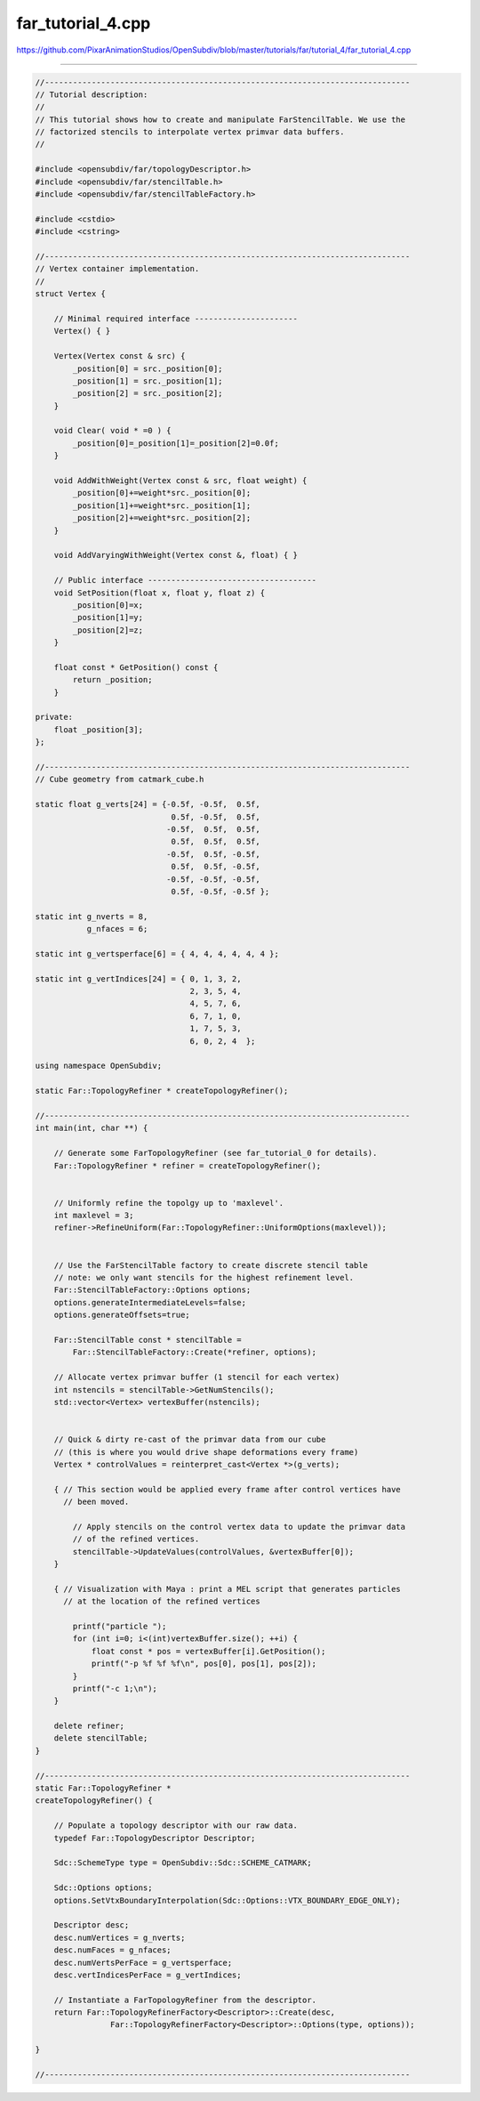 
far_tutorial_4.cpp
------------------

`<https://github.com/PixarAnimationStudios/OpenSubdiv/blob/master/tutorials/far/tutorial_4/far_tutorial_4.cpp>`_

----

.. code:: c
    
    //------------------------------------------------------------------------------
    // Tutorial description:
    //
    // This tutorial shows how to create and manipulate FarStencilTable. We use the
    // factorized stencils to interpolate vertex primvar data buffers.
    //
    
    #include <opensubdiv/far/topologyDescriptor.h>
    #include <opensubdiv/far/stencilTable.h>
    #include <opensubdiv/far/stencilTableFactory.h>
    
    #include <cstdio>
    #include <cstring>
    
    //------------------------------------------------------------------------------
    // Vertex container implementation.
    //
    struct Vertex {
    
        // Minimal required interface ----------------------
        Vertex() { }
    
        Vertex(Vertex const & src) {
            _position[0] = src._position[0];
            _position[1] = src._position[1];
            _position[2] = src._position[2];
        }
    
        void Clear( void * =0 ) {
            _position[0]=_position[1]=_position[2]=0.0f;
        }
    
        void AddWithWeight(Vertex const & src, float weight) {
            _position[0]+=weight*src._position[0];
            _position[1]+=weight*src._position[1];
            _position[2]+=weight*src._position[2];
        }
    
        void AddVaryingWithWeight(Vertex const &, float) { }
    
        // Public interface ------------------------------------
        void SetPosition(float x, float y, float z) {
            _position[0]=x;
            _position[1]=y;
            _position[2]=z;
        }
    
        float const * GetPosition() const {
            return _position;
        }
    
    private:
        float _position[3];
    };
    
    //------------------------------------------------------------------------------
    // Cube geometry from catmark_cube.h
    
    static float g_verts[24] = {-0.5f, -0.5f,  0.5f,
                                 0.5f, -0.5f,  0.5f,
                                -0.5f,  0.5f,  0.5f,
                                 0.5f,  0.5f,  0.5f,
                                -0.5f,  0.5f, -0.5f,
                                 0.5f,  0.5f, -0.5f,
                                -0.5f, -0.5f, -0.5f,
                                 0.5f, -0.5f, -0.5f };
    
    static int g_nverts = 8,
               g_nfaces = 6;
    
    static int g_vertsperface[6] = { 4, 4, 4, 4, 4, 4 };
    
    static int g_vertIndices[24] = { 0, 1, 3, 2,
                                     2, 3, 5, 4,
                                     4, 5, 7, 6,
                                     6, 7, 1, 0,
                                     1, 7, 5, 3,
                                     6, 0, 2, 4  };
    
    using namespace OpenSubdiv;
    
    static Far::TopologyRefiner * createTopologyRefiner();
    
    //------------------------------------------------------------------------------
    int main(int, char **) {
    
        // Generate some FarTopologyRefiner (see far_tutorial_0 for details).
        Far::TopologyRefiner * refiner = createTopologyRefiner();
    
    
        // Uniformly refine the topolgy up to 'maxlevel'.
        int maxlevel = 3;
        refiner->RefineUniform(Far::TopologyRefiner::UniformOptions(maxlevel));
    
    
        // Use the FarStencilTable factory to create discrete stencil table
        // note: we only want stencils for the highest refinement level.
        Far::StencilTableFactory::Options options;
        options.generateIntermediateLevels=false;
        options.generateOffsets=true;
        
        Far::StencilTable const * stencilTable =
            Far::StencilTableFactory::Create(*refiner, options);
    
        // Allocate vertex primvar buffer (1 stencil for each vertex)
        int nstencils = stencilTable->GetNumStencils();
        std::vector<Vertex> vertexBuffer(nstencils);
    
    
        // Quick & dirty re-cast of the primvar data from our cube
        // (this is where you would drive shape deformations every frame)
        Vertex * controlValues = reinterpret_cast<Vertex *>(g_verts);
    
        { // This section would be applied every frame after control vertices have
          // been moved.
    
            // Apply stencils on the control vertex data to update the primvar data
            // of the refined vertices.
            stencilTable->UpdateValues(controlValues, &vertexBuffer[0]);
        }
    
        { // Visualization with Maya : print a MEL script that generates particles
          // at the location of the refined vertices
    
            printf("particle ");
            for (int i=0; i<(int)vertexBuffer.size(); ++i) {
                float const * pos = vertexBuffer[i].GetPosition();
                printf("-p %f %f %f\n", pos[0], pos[1], pos[2]);
            }
            printf("-c 1;\n");
        }
    
        delete refiner;
        delete stencilTable;
    }
    
    //------------------------------------------------------------------------------
    static Far::TopologyRefiner *
    createTopologyRefiner() {
    
        // Populate a topology descriptor with our raw data.
        typedef Far::TopologyDescriptor Descriptor;
    
        Sdc::SchemeType type = OpenSubdiv::Sdc::SCHEME_CATMARK;
    
        Sdc::Options options;
        options.SetVtxBoundaryInterpolation(Sdc::Options::VTX_BOUNDARY_EDGE_ONLY);
    
        Descriptor desc;
        desc.numVertices = g_nverts;
        desc.numFaces = g_nfaces;
        desc.numVertsPerFace = g_vertsperface;
        desc.vertIndicesPerFace = g_vertIndices;
    
        // Instantiate a FarTopologyRefiner from the descriptor.
        return Far::TopologyRefinerFactory<Descriptor>::Create(desc,
                    Far::TopologyRefinerFactory<Descriptor>::Options(type, options));
    
    }
    
    //------------------------------------------------------------------------------
    
